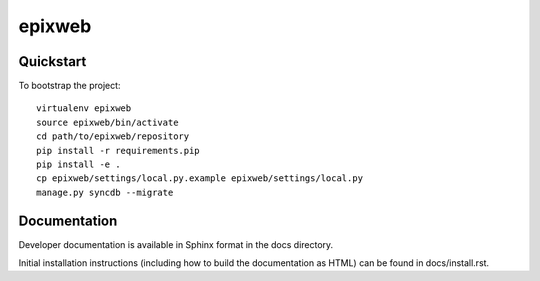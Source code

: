 .. 

epixweb
======================

Quickstart
----------

To bootstrap the project::

    virtualenv epixweb
    source epixweb/bin/activate
    cd path/to/epixweb/repository
    pip install -r requirements.pip
    pip install -e .
    cp epixweb/settings/local.py.example epixweb/settings/local.py
    manage.py syncdb --migrate

Documentation
-------------

Developer documentation is available in Sphinx format in the docs directory.

Initial installation instructions (including how to build the documentation as
HTML) can be found in docs/install.rst.
